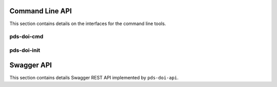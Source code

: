 ️Command Line API
=================

This section contains details on the interfaces for the command line tools.

pds-doi-cmd
-----------

.. argparse::
   :module: pds_doi_service.core.actions.action
   :func: create_parser
   :prog: pds-doi-cmd

pds-doi-init
------------

.. argparse::
    :module: pds_doi_service.core.util.initialize_production_deployment
    :func: create_cmd_parser
    :prog: pds-doi-init

Swagger API
===========

This section contains details Swagger REST API implemented by ``pds-doi-api``.

.. raw:: html
    :file: ../_static/swagger.html


.. _Readme: https://github.com/NASA-PDS/doi-ui#readme
.. _DataCite: https://datacite.org
